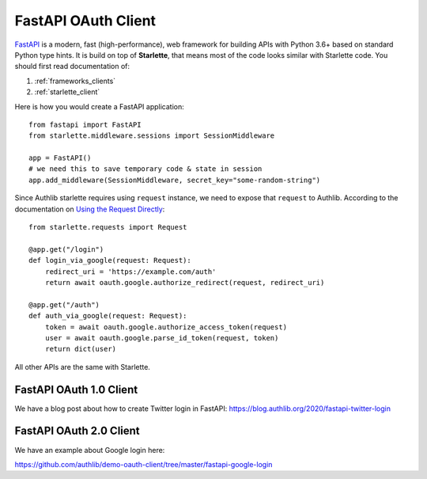 .. _fastapi_client:

FastAPI OAuth Client
====================

.. meta::
    :description: Use Authlib built-in Starlette integrations to build
        OAuth 1.0, OAuth 2.0 and OpenID Connect clients for FastAPI.

.. module:: authlib.integrations.starlette_client
    :noindex:

FastAPI_ is a modern, fast (high-performance), web framework for building
APIs with Python 3.6+ based on standard Python type hints. It is build on
top of **Starlette**, that means most of the code looks similar with
Starlette code. You should first read documentation of:

1. :ref:`frameworks_clients`
2. :ref:`starlette_client`

Here is how you would create a FastAPI application::

    from fastapi import FastAPI
    from starlette.middleware.sessions import SessionMiddleware

    app = FastAPI()
    # we need this to save temporary code & state in session
    app.add_middleware(SessionMiddleware, secret_key="some-random-string")

Since Authlib starlette requires using ``request`` instance, we need to
expose that ``request`` to Authlib. According to the documentation on
`Using the Request Directly <https://fastapi.tiangolo.com/tutorial/using-request-directly/>`_::

    from starlette.requests import Request

    @app.get("/login")
    def login_via_google(request: Request):
        redirect_uri = 'https://example.com/auth'
        return await oauth.google.authorize_redirect(request, redirect_uri)

    @app.get("/auth")
    def auth_via_google(request: Request):
        token = await oauth.google.authorize_access_token(request)
        user = await oauth.google.parse_id_token(request, token)
        return dict(user)

.. _FastAPI: https://fastapi.tiangolo.com/

All other APIs are the same with Starlette.

FastAPI OAuth 1.0 Client
------------------------

We have a blog post about how to create Twitter login in FastAPI:
https://blog.authlib.org/2020/fastapi-twitter-login

FastAPI OAuth 2.0 Client
------------------------

We have an example about Google login here:

https://github.com/authlib/demo-oauth-client/tree/master/fastapi-google-login
